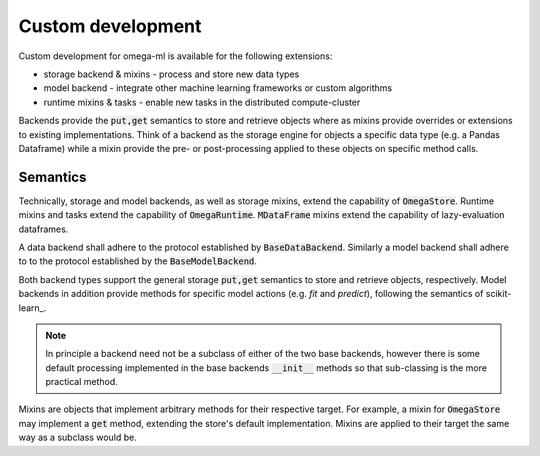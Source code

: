 Custom development
------------------

Custom development for omega-ml is available for the following extensions:

* storage backend & mixins - process and store new data types
* model backend - integrate other machine learning frameworks or custom algorithms
* runtime mixins & tasks - enable new tasks in the distributed compute-cluster

Backends provide the :code:`put,get` semantics to store and retrieve objects
where as mixins provide overrides or extensions to existing implementations.
Think of a backend as the storage engine for objects a specific data type
(e.g. a Pandas Dataframe) while a mixin provide the pre- or post-processing
applied to these objects on specific method calls.

Semantics
+++++++++

Technically, storage and model backends, as well as storage mixins, extend the
capability of :code:`OmegaStore`. Runtime mixins and tasks extend the
capability of :code:`OmegaRuntime`. :code:`MDataFrame` mixins extend the capability
of lazy-evaluation dataframes.

A data backend shall adhere to the protocol established by :code:`BaseDataBackend`.
Similarly a model backend shall adhere to to the protocol established by
the :code:`BaseModelBackend`.

Both backend types support the general storage :code:`put,get` semantics to
store and retrieve objects, respectively. Model backends in addition provide
methods for specific model actions (e.g. *fit* and *predict*), following the
semantics of scikit-learn_.

.. note::

  In principle a backend need not be a subclass of either of the two base
  backends, however there is some default processing implemented in the base
  backends :code:`__init__` methods so that sub-classing is the more practical
  method.

Mixins are objects that implement arbitrary methods for their respective target.
For example, a mixin for :code:`OmegaStore` may implement a :code:`get` method,
extending the store's default implementation. Mixins are applied to their target
the same way as a subclass would be.

